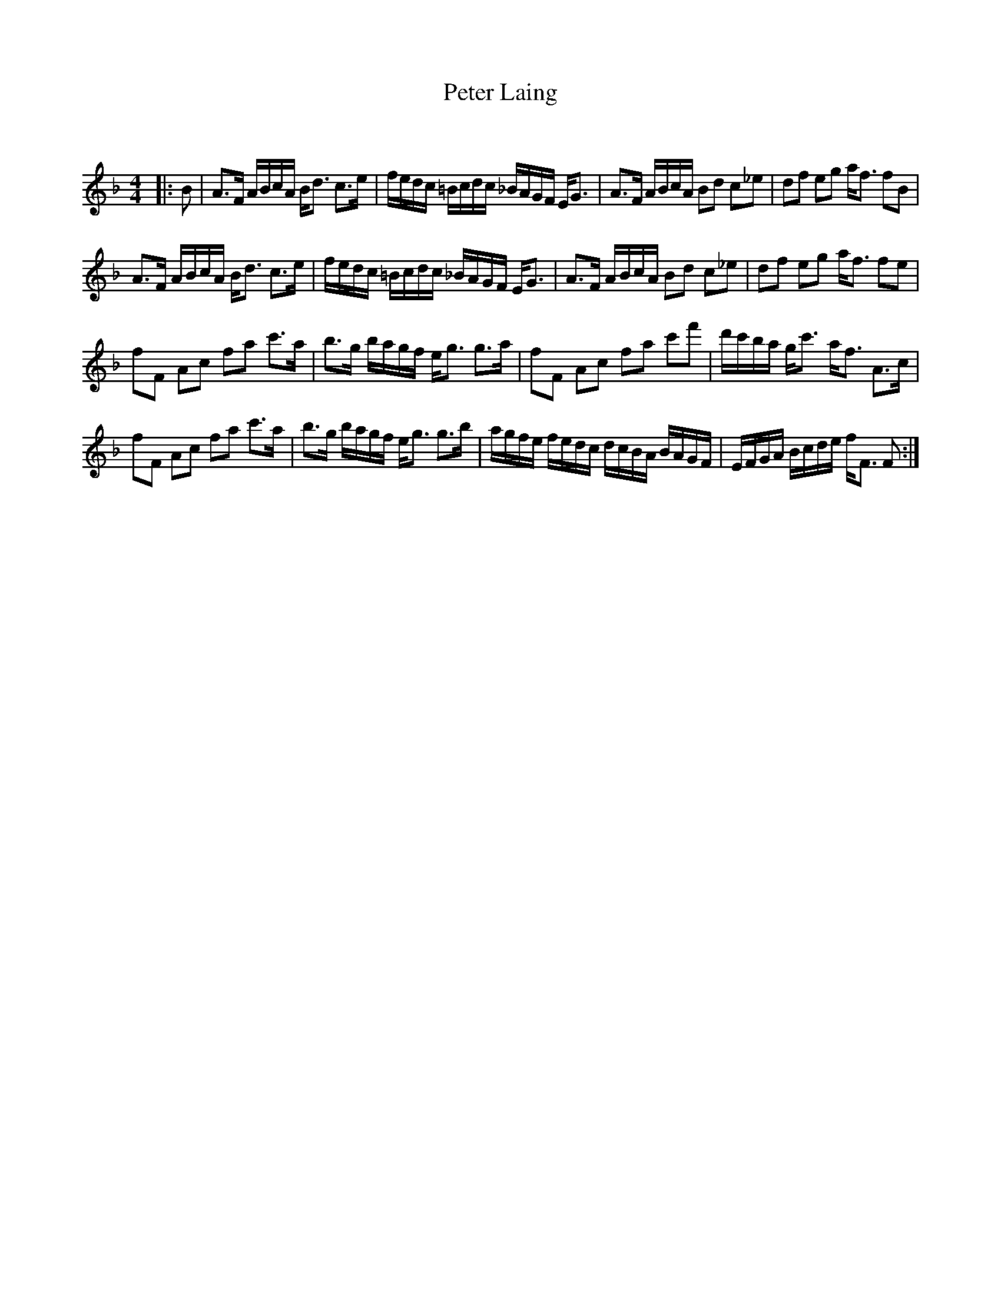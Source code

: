 X:1
T: Peter Laing
C:
R:Strathspey
Q: 128
K:F
M:4/4
L:1/16
|:B2|A3F ABcA Bd3 c3e|fedc =Bcdc _BAGF EG3|A3F ABcA B2d2 c2_e2|d2f2 e2g2 af3 f2B2|
A3F ABcA Bd3 c3e|fedc =Bcdc _BAGF EG3|A3F ABcA B2d2 c2_e2|d2f2 e2g2 af3 f2e2|
f2F2 A2c2 f2a2 c'3a|b3g bagf eg3 g3a|f2F2 A2c2 f2a2 c'2f'2|d'c'ba gc'3 af3 A3c|
f2F2 A2c2 f2a2 c'3a|b3g bagf eg3 g3b|agfe fedc dcBA BAGF|EFGA Bcde fF3 F2:|
